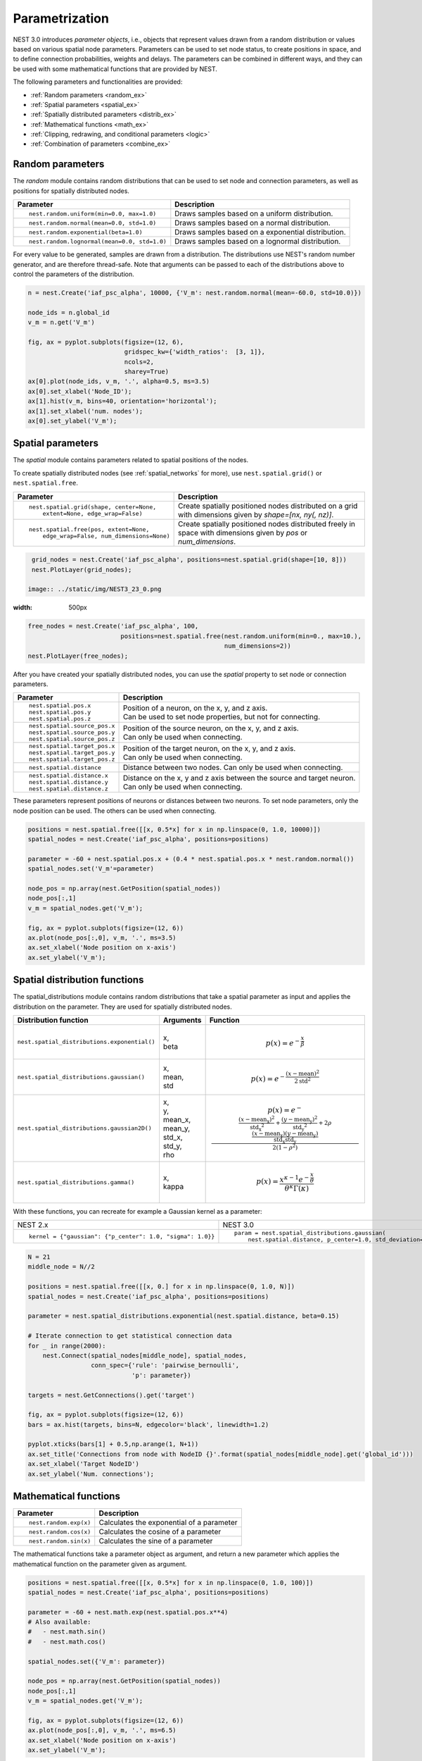 .. _param_ex:

Parametrization
===============

NEST 3.0 introduces *parameter objects*, i.e., objects that represent values drawn from a random
distribution or values based on various spatial node parameters. Parameters can be used to set node
status, to create positions in space, and to define connection probabilities, weights and
delays. The parameters can be combined in different ways, and they can be used with some
mathematical functions that are provided by NEST.

The following parameters and functionalities are provided:

-  :ref:`Random parameters <random_ex>`
-  :ref:`Spatial parameters <spatial_ex>`
-  :ref:`Spatially distributed parameters <distrib_ex>`
-  :ref:`Mathematical functions <math_ex>`
-  :ref:`Clipping, redrawing, and conditional parameters <logic>`
-  :ref:`Combination of parameters <combine_ex>`


.. _random_ex:

Random parameters
^^^^^^^^^^^^^^^^^

The `random` module contains random distributions that can be used to set node
and connection parameters, as well as positions for spatially distributed nodes.

+--------------------------------------------------+--------------------------------------------+
| Parameter                                        | Description                                |
+==================================================+============================================+
|  ::                                              |                                            |
|                                                  |                                            |
|     nest.random.uniform(min=0.0, max=1.0)        | Draws samples based on a                   |
|                                                  | uniform distribution.                      |
+--------------------------------------------------+--------------------------------------------+
|  ::                                              |                                            |
|                                                  |                                            |
|     nest.random.normal(mean=0.0, std=1.0)        | Draws samples based on a                   |
|                                                  | normal distribution.                       |
+--------------------------------------------------+--------------------------------------------+
|  ::                                              |                                            |
|                                                  |                                            |
|     nest.random.exponential(beta=1.0)            | Draws samples based on a                   |
|                                                  | exponential distribution.                  |
+--------------------------------------------------+--------------------------------------------+
|  ::                                              |                                            |
|                                                  |                                            |
|     nest.random.lognormal(mean=0.0, std=1.0)     | Draws samples based on a                   |
|                                                  | lognormal distribution.                    |
+--------------------------------------------------+--------------------------------------------+

For every value to be generated, samples are drawn from a distribution. The distributions use
NEST's random number generator, and are therefore thread-safe. Note that
arguments can be passed to each of the distributions above to control the parameters of the
distribution.

.. code-block:: ipython

    n = nest.Create('iaf_psc_alpha', 10000, {'V_m': nest.random.normal(mean=-60.0, std=10.0)})

    node_ids = n.global_id
    v_m = n.get('V_m')

    fig, ax = pyplot.subplots(figsize=(12, 6),
                              gridspec_kw={'width_ratios':  [3, 1]},
                              ncols=2,
                              sharey=True)
    ax[0].plot(node_ids, v_m, '.', alpha=0.5, ms=3.5)
    ax[0].set_xlabel('Node_ID');
    ax[1].hist(v_m, bins=40, orientation='horizontal');
    ax[1].set_xlabel('num. nodes');
    ax[0].set_ylabel('V_m');


.. image:: ../static/img/NEST3_13_0.png


.. _spatial_ex:

Spatial parameters
^^^^^^^^^^^^^^^^^^

The `spatial` module contains parameters related to spatial positions of the
nodes.

To create spatially distributed nodes (see :ref:`spatial_networks` for more), use
``nest.spatial.grid()`` or ``nest.spatial.free``.

+----------------------------------------------------+-------------------------------------------------------+
| Parameter                                          | Description                                           |
+====================================================+=======================================================+
|  ::                                                |                                                       |
|                                                    | Create spatially positioned nodes distributed on a    |
|     nest.spatial.grid(shape, center=None,          | grid with dimensions given by `shape=[nx, ny(, nz)]`. |
|         extent=None, edge_wrap=False)              |                                                       |
+----------------------------------------------------+-------------------------------------------------------+
|  ::                                                |                                                       |
|                                                    | Create spatially positioned nodes distributed freely  |
|     nest.spatial.free(pos, extent=None,            | in space with dimensions given by `pos` or            |
|         edge_wrap=False, num_dimensions=None)      | `num_dimensions`.                                     |
|                                                    |                                                       |
+----------------------------------------------------+-------------------------------------------------------+

.. code-block:: ipython

  grid_nodes = nest.Create('iaf_psc_alpha', positions=nest.spatial.grid(shape=[10, 8]))
  nest.PlotLayer(grid_nodes);

 image:: ../static/img/NEST3_23_0.png
:width: 500px

.. code-block:: ipython

    free_nodes = nest.Create('iaf_psc_alpha', 100,
                             positions=nest.spatial.free(nest.random.uniform(min=0., max=10.),
                                                         num_dimensions=2))
    nest.PlotLayer(free_nodes);

.. image:: ../static/img/NEST3_24_0.png
  :width: 500px

After you have created your spatially distributed nodes, you can use  the `spatial` property to set
node or connection parameters.

+----------------------------------+-------------------------------------------------------------------------+
| Parameter                        | Description                                                             |
+==================================+=========================================================================+
|  ::                              |                                                                         |
|                                  |                                                                         |
|     nest.spatial.pos.x           | | Position of a neuron, on the x, y, and z axis.                        |
|     nest.spatial.pos.y           | | Can be used to set node properties, but not for connecting.           |
|     nest.spatial.pos.z           |                                                                         |
+----------------------------------+-------------------------------------------------------------------------+
|  ::                              |                                                                         |
|                                  |                                                                         |
|     nest.spatial.source_pos.x    | | Position of the source neuron, on the x, y, and z axis.               |
|     nest.spatial.source_pos.y    | | Can only be used when connecting.                                     |
|     nest.spatial.source_pos.z    |                                                                         |
+----------------------------------+-------------------------------------------------------------------------+
|  ::                              |                                                                         |
|                                  |                                                                         |
|     nest.spatial.target_pos.x    |                                                                         |
|     nest.spatial.target_pos.y    | | Position of the target neuron, on the x, y, and z axis.               |
|     nest.spatial.target_pos.z    | | Can only be used when connecting.                                     |
+----------------------------------+-------------------------------------------------------------------------+
|  ::                              |                                                                         |
|                                  |                                                                         |
|     nest.spatial.distance        | | Distance between two nodes. Can only be used when connecting.         |
+----------------------------------+-------------------------------------------------------------------------+
|  ::                              |                                                                         |
|                                  |                                                                         |
|     nest.spatial.distance.x      |                                                                         |
|     nest.spatial.distance.y      | | Distance on the x, y and z axis between the source and target neuron. |
|     nest.spatial.distance.z      | | Can only be used when connecting.                                     |
+----------------------------------+-------------------------------------------------------------------------+

These parameters represent positions of neurons or distances between two
neurons. To set node parameters, only the node position can be used. The
others can be used when connecting.


.. code-block:: ipython

   positions = nest.spatial.free([[x, 0.5*x] for x in np.linspace(0, 1.0, 10000)])
   spatial_nodes = nest.Create('iaf_psc_alpha', positions=positions)

   parameter = -60 + nest.spatial.pos.x + (0.4 * nest.spatial.pos.x * nest.random.normal())
   spatial_nodes.set('V_m'=parameter)

   node_pos = np.array(nest.GetPosition(spatial_nodes))
   node_pos[:,1]
   v_m = spatial_nodes.get('V_m');

   fig, ax = pyplot.subplots(figsize=(12, 6))
   ax.plot(node_pos[:,0], v_m, '.', ms=3.5)
   ax.set_xlabel('Node position on x-axis')
   ax.set_ylabel('V_m');

.. image:: ../static/img/NEST3_25_0.png



.. _distrib_ex:

Spatial distribution functions
^^^^^^^^^^^^^^^^^^^^^^^^^^^^^^

The spatial_distributions module contains random distributions that take a spatial
parameter as input and applies the distribution on the parameter. They are used
for spatially distributed nodes.

+----------------------------------------------+--------------------+------------------------------------------------------+
| Distribution function                        | Arguments          | Function                                             |
+==============================================+====================+======================================================+
|                                              |                    | .. math:: p(x) = e^{-\frac{x}{\beta}}                |
| ``nest.spatial_distributions.exponential()`` | | x,               |                                                      |
|                                              | | beta             |                                                      |
+----------------------------------------------+--------------------+------------------------------------------------------+
|                                              | | x,               | .. math::                                            |
| ``nest.spatial_distributions.gaussian()``    | | mean,            |     p(x) =  e^{-\frac{(x-\text{mean})^2}             |
|                                              | | std              |     {2\text{std}^2}}                                 |
+----------------------------------------------+--------------------+------------------------------------------------------+
|                                              |                    | .. math::                                            |
|                                              | | x,               |                                                      |
|                                              | | y,               |    p(x) = e^{-\frac{\frac{(x-\text{mean_x})^2}       |
|                                              | | mean_x,          |    {\text{std_x}^2}+\frac{                           |
| ``nest.spatial_distributions.gaussian2D()``  | | mean_y,          |    (y-\text{mean_y})^2}{\text{std_y}^2}+2            |
|                                              | | std_x,           |    \rho\frac{(x-\text{mean_x})(y-\text{mean_y})}     |
|                                              | | std_y,           |    {\text{std_x}\text{std_y}}}                       |
|                                              | | rho              |    {2(1-\rho^2)}}                                    |
|                                              |                    |                                                      |
+----------------------------------------------+--------------------+------------------------------------------------------+
|                                              |                    | .. math:: p(x) = \frac{x^{\kappa-1}e^{-\frac{x}      |
| ``nest.spatial_distributions.gamma()``       | | x,               |     {\theta}}}{\theta^\kappa\Gamma(\kappa)}          |
|                                              | | kappa            |                                                      |
+----------------------------------------------+--------------------+------------------------------------------------------+

With these functions, you can recreate for example a Gaussian kernel as a
parameter:

+------------------------------------------------------------+-----------------------------------------------------------------+
| NEST 2.x                                                   | NEST 3.0                                                        |
+------------------------------------------------------------+-----------------------------------------------------------------+
|                                                            |                                                                 |
| ::                                                         | ::                                                              |
|                                                            |                                                                 |
|     kernel = {"gaussian": {"p_center": 1.0, "sigma": 1.0}} |     param = nest.spatial_distributions.gaussian(                |
|                                                            |         nest.spatial.distance, p_center=1.0, std_deviation=1.0) |
|                                                            |                                                                 |
+------------------------------------------------------------+-----------------------------------------------------------------+

.. code-block:: ipython

    N = 21
    middle_node = N//2

    positions = nest.spatial.free([[x, 0.] for x in np.linspace(0, 1.0, N)])
    spatial_nodes = nest.Create('iaf_psc_alpha', positions=positions)

    parameter = nest.spatial_distributions.exponential(nest.spatial.distance, beta=0.15)

    # Iterate connection to get statistical connection data
    for _ in range(2000):
        nest.Connect(spatial_nodes[middle_node], spatial_nodes,
                     conn_spec={'rule': 'pairwise_bernoulli',
                                'p': parameter})

    targets = nest.GetConnections().get('target')

    fig, ax = pyplot.subplots(figsize=(12, 6))
    bars = ax.hist(targets, bins=N, edgecolor='black', linewidth=1.2)

    pyplot.xticks(bars[1] + 0.5,np.arange(1, N+1))
    ax.set_title('Connections from node with NodeID {}'.format(spatial_nodes[middle_node].get('global_id')))
    ax.set_xlabel('Target NodeID')
    ax.set_ylabel('Num. connections');

.. image:: ../static/img/NEST3_34_0.png



.. _math_ex:

Mathematical functions
^^^^^^^^^^^^^^^^^^^^^^

+----------------------------+---------------------------------------------+
| Parameter                  | Description                                 |
+============================+=============================================+
| ::                         |                                             |
|                            |                                             |
|     nest.random.exp(x)     | | Calculates the exponential of a parameter |
+----------------------------+---------------------------------------------+
| ::                         |                                             |
|                            |                                             |
|     nest.random.cos(x)     | | Calculates the cosine of a parameter      |
+----------------------------+---------------------------------------------+
| ::                         |                                             |
|                            |                                             |
|     nest.random.sin(x)     | | Calculates the sine of a parameter        |
+----------------------------+---------------------------------------------+

The mathematical functions take a parameter object as argument, and return
a new parameter which applies the mathematical function on the parameter
given as argument.

.. code-block:: ipython

    positions = nest.spatial.free([[x, 0.5*x] for x in np.linspace(0, 1.0, 100)])
    spatial_nodes = nest.Create('iaf_psc_alpha', positions=positions)

    parameter = -60 + nest.math.exp(nest.spatial.pos.x**4)
    # Also available:
    #   - nest.math.sin()
    #   - nest.math.cos()

    spatial_nodes.set({'V_m': parameter})

    node_pos = np.array(nest.GetPosition(spatial_nodes))
    node_pos[:,1]
    v_m = spatial_nodes.get('V_m');

    fig, ax = pyplot.subplots(figsize=(12, 6))
    ax.plot(node_pos[:,0], v_m, '.', ms=6.5)
    ax.set_xlabel('Node position on x-axis')
    ax.set_ylabel('V_m');



.. image:: ../static/img/NEST3_27_0.png

.. _logic:

Clipping, redraw, and conditionals
^^^^^^^^^^^^^^^^^^^^^^^^^^^^^^^^^^

+----------------------------------------------------+-----------------------------------------------------+
| Parameter                                          | Description                                         |
+====================================================+=====================================================+
| ::                                                 |                                                     |
|                                                    |                                                     |
|     nest.math.min(x, value)                        | If a value from the Parameter is above a threshold, |
|                                                    | x, the value is replaced with the value of the      |
|                                                    | threshold.                                          |
+----------------------------------------------------+-----------------------------------------------------+
| ::                                                 |                                                     |
|                                                    |                                                     |
|     nest.math.max(x, value)                        | If a value from the parameter is below a threshold, |
|                                                    | x, the value is replaced with the value of          |
|                                                    | the threshold.                                      |
+----------------------------------------------------+-----------------------------------------------------+
| ::                                                 |                                                     |
|                                                    |                                                     |
|     nest.math.redraw(x, min, max)                  | If a value from the parameter is outside of the     |
|                                                    | limits given, the value is redrawn. Throws an error |
|                                                    | if a suitable value is not found after a certain    |
|                                                    | number of redraws.                                  |
+----------------------------------------------------+-----------------------------------------------------+
| ::                                                 |                                                     |
|                                                    |                                                     |
|     nest.logic.conditional(x, val_true, val_false) | Given a condition, yields one value or another      |
|                                                    | based on if the condition evaluates to true or      |
|                                                    | false.                                              |
+----------------------------------------------------+-----------------------------------------------------+

Note that ``x`` is a ``nest.Parameter``.

The ``nest.math.min()`` and ``nest.math.max()`` functions are used to clip
a parameter. Essentially they work like the standard ``min()`` and
``max()`` functions, ``nest.math.min()`` yielding the smaller of two
values, and ``nest.math.max()`` yielding the larger of two values.

::

    # This yields values between 0.0 and 0.5, where values from the
    # distribution that are above 0.5 get set to 0.5.
    nest.math.min(nest.random.uniform(), 0.5)

    # This yields values between 0.5 and 1.0, where values from the
    # distribution that are below 0.5 get set to 0.5.
    nest.math.max(nest.random.uniform(), 0.5)

    # This yields values between 0.2 and 0.7, where values from the
    # distribution that are smaller than 0.2 or larger than 0.7 get
    # redrawn from the distribution.
    nest.math.redraw(nest.random.uniform(), min=0.2, max=0.7)

The ``nest.logic.conditional()`` function works like an ``if``/``else``
statement. Three arguments are required:

- The first argument is a condition.
- The second argument is the resulting value or parameter evaluated if the
  condition evaluates to true.
- The third argument is the resulting value or parameter evaluated if the
  condition evaluates to false.

::

    # A Heaviside step function with uniformly distributed input values.
    nest.logic.conditional(nest.random.uniform(min=-1., max=1.) < 0., 0., 1.)

.. code-block:: ipython

    positions = nest.spatial.free([[x, 0.5*x] for x in np.linspace(0, 1.0, 50)])
    spatial_nodes = nest.Create('iaf_psc_alpha', positions=positions)

    spatial_nodes.set(V_m=nest.logic.conditional(nest.spatial.pos.x < 0.5,
                                                 -55 + 10*nest.spatial.pos.x,
                                                 -55))

    node_pos = np.array(nest.GetPosition(spatial_nodes))
    node_pos[:,1]
    v_m = spatial_nodes.get('V_m');

    fig, ax = pyplot.subplots(figsize=(12, 6))
    ax.plot(node_pos[:,0], v_m, 'o')
    ax.set_xlabel('Node position on x-axis')
    ax.set_ylabel('V_m');



.. image:: ../static/img/NEST3_26_0.png


.. _compare_ex:

Compare parameters
^^^^^^^^^^^^^^^^^^

In the ``nest.logic.conditional()`` function above, we compared a
``nest.Parameter`` with a value. It is also possible to compare one ``nest.Parameter``
with another. All comparison operators are supported. The result of such comparisons
is a new ``nest.Parameter``, which evaluates to either 1 or 0 for true and false,
respectively. The resulting comparison ``nest.Parameter`` can be used in a ``nest.logic.conditional()``.
You can omit the ``nest.logic.conditional()`` if the desired result is zero when the comparison is false.

::

    # As an example, take a step function where the resulting value is
    # 0.5 for positive values and 0 for negative values.
    nest.logic.conditional(nest.random.uniform(min=-1., max=1.) > 0.0, 0.5, 0.0)

    # This comparison can be used without the nest.logic.conditional() function.
    0.5*(nest.random.uniform(min=-1., max=1.) > 0.0)


.. _combine_ex:

Combine parameters
^^^^^^^^^^^^^^^^^^

NEST parameters support the basic arithmetic operations. Two parameters
can be added together, subtracted, multiplied with each other, or one can
be divided by the other. They also support being raised to the power of a
number, but they can only be raised to the power of an integer or a
floating point number. Parameters can therefore be combined in almost any
way. In fact the distribution functions in ``nest.spatial_distributions`` are just
arithmetic expressions defined in Python.

Some examples:

::

    # A uniform distribution yielding values in the range (-44., -64.).
    p = -54. + nest.random.uniform(min=-10., max=10)

    # Two random distributions combined, with shifted center.
    p = 1.0 + 2 * nest.random.exponential() * nest.random.normal()

    # The node position on the x-axis, combined with a noisy y-axis component.
    p = nest.spatial.pos.x + (0.4 * nest.spatial.pos.y * nest.random.normal())

    # The quadratic distance between two nodes, with a noisy distance component.
    p = nest.spatial.distance**2 + 0.4 * nest.random.uniform() * nest.spatial.distance

Use parameters to set node properties
^^^^^^^^^^^^^^^^^^^^^^^^^^^^^^^^^^^^^

Using parameters makes it easy to set node properties

+-----------------------------------------------+----------------------------------------------------+
| NEST 2.x                                      | NEST 3.0                                           |
+===============================================+====================================================+
|                                               |                                                    |
| ::                                            | ::                                                 |
|                                               |                                                    |
|     for gid in nrns:                          |     nrns.V_m=nest.random.uniform(-20., 20)         |
|       v_m = numpy.random.uniform(-20., 20.)   |                                                    |
|       nest.SetStatus([node_id], {'V_m': V_m}) |                                                    |
|                                               |                                                    |
|                                               |                                                    |
+-----------------------------------------------+----------------------------------------------------+
